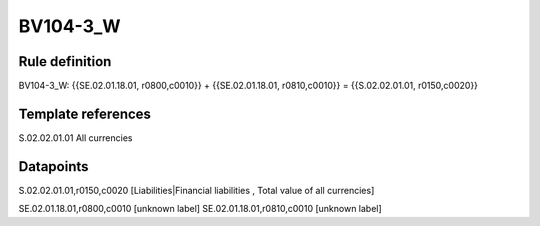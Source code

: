 =========
BV104-3_W
=========

Rule definition
---------------

BV104-3_W: {{SE.02.01.18.01, r0800,c0010}} + {{SE.02.01.18.01, r0810,c0010}} = {{S.02.02.01.01, r0150,c0020}}


Template references
-------------------

S.02.02.01.01 All currencies


Datapoints
----------

S.02.02.01.01,r0150,c0020 [Liabilities|Financial liabilities , Total value of all currencies]

SE.02.01.18.01,r0800,c0010 [unknown label]
SE.02.01.18.01,r0810,c0010 [unknown label]



